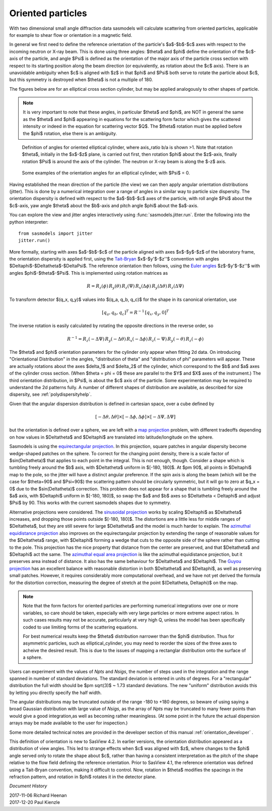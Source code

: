 .. _orientation:

Oriented particles
==================

With two dimensional small angle diffraction data sasmodels will calculate
scattering from oriented particles, applicable for example to shear flow
or orientation in a magnetic field.

In general we first need to define the reference orientation
of the particle's $a$-$b$-$c$ axes with respect to the incoming
neutron or X-ray beam. This is done using three angles: $\theta$ and $\phi$
define the orientation of the $c$-axis of the particle, and angle $\Psi$ is
defined as the orientation of the major axis of the particle cross section
with respect to its starting position along the beam direction (or
equivalently, as rotation about the $c$ axis). There is an unavoidable
ambiguity when $c$ is aligned with $z$ in that $\phi$ and $\Psi$ both
serve to rotate the particle about $c$, but this symmetry is destroyed
when $\theta$ is not a multiple of 180.

The figures below are for an elliptical cross section cylinder, but may
be applied analogously to other shapes of particle.

.. note::
    It is very important to note that these angles, in particular $\theta$
    and $\phi$, are NOT in general the same as the $\theta$ and $\phi$
    appearing in equations for the scattering form factor which gives the
    scattered intensity or indeed in the equation for scattering vector $Q$.
    The $\theta$ rotation must be applied before the $\phi$ rotation, else
    there is an ambiguity.

.. figure::
    orient_img/elliptical_cylinder_angle_definition.png

    Definition of angles for oriented elliptical cylinder, where axis_ratio
    b/a is shown >1. Note that rotation $\theta$, initially in the $x$-$z$
    plane, is carried out first, then rotation $\phi$ about the $z$-axis,
    finally rotation $\Psi$ is around the axis of the cylinder. The neutron
    or X-ray beam is along the $-z$ axis.

.. figure::
    orient_img/elliptical_cylinder_angle_projection.png

    Some examples of the orientation angles for an elliptical cylinder,
    with $\Psi$ = 0.

Having established the mean direction of the particle (the view) we can then
apply angular orientation distributions (jitter). This is done by a numerical
integration over a range of angles in a similar way to particle size
dispersity. The orientation dispersity is defined with respect to the
$a$-$b$-$c$ axes of the particle, with roll angle $\Psi$ about the $c$-axis,
yaw angle $\theta$ about the $b$-axis and pitch angle $\phi$ about the
$a$-axis.

You can explore the view and jitter angles interactively using
:func:`sasmodels.jitter.run`.  Enter the following into the python
interpreter::

    from sasmodels import jitter
    jitter.run()

More formally, starting with axes $a$-$b$-$c$ of the particle aligned
with axes $x$-$y$-$z$ of the laboratory frame, the orientation dispersity
is applied first, using the
`Tait-Bryan <https://en.wikipedia.org/wiki/Euler_angles#Conventions_2>`_
$x$-$y'$-$z''$ convention with angles $\Delta\phi$-$\Delta\theta$-$\Delta\Psi$.
The reference orientation then follows, using the
`Euler angles <https://en.wikipedia.org/wiki/Euler_angles#Conventions>`_
$z$-$y'$-$z''$ with angles $\phi$-$\theta$-$\Psi$.  This is implemented
using rotation matrices as

.. math::

    R = R_z(\phi)\, R_y(\theta)\, R_z(\Psi)\,
        R_x(\Delta\phi)\, R_y(\Delta\theta)\, R_z(\Delta\Psi)

To transform detector $(q_x, q_y)$ values into $(q_a, q_b, q_c)$ for the
shape in its canonical orientation, use

.. math::

    [q_a, q_b, q_c]^T = R^{-1} \, [q_x, q_y, 0]^T


The inverse rotation is easily calculated by rotating the opposite directions
in the reverse order, so

.. math::

    R^{-1} = R_z(-\Delta\Psi)\, R_y(-\Delta\theta)\, R_x(-\Delta\phi)\,
             R_z(-\Psi)\, R_y(-\theta)\, R_z(-\phi)


The $\theta$ and $\phi$ orientation parameters for the cylinder only appear
when fitting 2d data. On introducing "Orientational Distribution" in the
angles, "distribution of theta" and "distribution of phi" parameters will
appear. These are actually rotations about the axes $\delta_1$ and $\delta_2$
of the cylinder, which correspond to the $b$ and $a$ axes of the cylinder
cross section. (When $\theta = \phi = 0$ these are parallel to the $Y$ and
$X$ axes of the instrument.) The third orientation distribution, in $\Psi$,
is about the $c$ axis of the particle. Some experimentation may be required
to understand the 2d patterns fully. A number of different shapes of
distribution are available, as described for size dispersity, see
:ref:`polydispersityhelp`.

Given that the angular dispersion distribution is defined in cartesian space,
over a cube defined by

.. math::

    [-\Delta \theta, \Delta \theta] \times
    [-\Delta \phi, \Delta \phi] \times
    [-\Delta \Psi, \Delta \Psi]

but the orientation is defined over a sphere, we are left with a
`map projection <https://en.wikipedia.org/wiki/List_of_map_projections>`_
problem, with different tradeoffs depending on how values in $\Delta\theta$
and $\Delta\phi$ are translated into latitude/longitude on the sphere.

Sasmodels is using the
`equirectangular projection <https://en.wikipedia.org/wiki/Equirectangular_projection>`_.
In this projection, square patches in angular dispersity become wedge-shaped
patches on the sphere. To correct for the changing point density, there is a
scale factor of $\sin(\Delta\theta)$ that applies to each point in the
integral. This is not enough, though. Consider a shape which is tumbling
freely around the $b$ axis, with $\Delta\theta$ uniform in $[-180, 180]$. At
$\pm 90$, all points in $\Delta\phi$ map to the pole, so the jitter will have
a distinct angular preference. If the spin axis is along the beam (which
will be the case for $\theta=90$ and $\Psi=90$) the scattering pattern
should be circularly symmetric, but it will go to zero at $q_x = 0$ due to the
$\sin(\Delta\theta)$ correction. This problem does not appear for a shape
that is tumbling freely around the $a$ axis, with $\Delta\phi$ uniform in
$[-180, 180]$, so swap the $a$ and $b$ axes so $\Delta\theta < \Delta\phi$
and adjust $\Psi$ by 90. This works with the current sasmodels shapes due to
symmetry.

Alternative projections were considered.
The `sinusoidal projection <https://en.wikipedia.org/wiki/Sinusoidal_projection>`_
works by scaling $\Delta\phi$ as $\Delta\theta$ increases, and dropping those
points outside $[-180, 180]$. The distortions are a little less for middle
ranges of $\Delta\theta$, but they are still severe for large $\Delta\theta$
and the model is much harder to explain.
The `azimuthal equidistance projection <https://en.wikipedia.org/wiki/Azimuthal_equidistant_projection>`_
also improves on the equirectangular projection by extending the range of
reasonable values for the $\Delta\theta$ range, with $\Delta\phi$ forming a
wedge that cuts to the opposite side of the sphere rather than cutting to the
pole. This projection has the nice property that distance from the center are
preserved, and that $\Delta\theta$ and $\Delta\phi$ act the same.
The `azimuthal equal area projection <https://en.wikipedia.org/wiki/Lambert_azimuthal_equal-area_projection>`_
is like the azimuthal equidistance projection, but it preserves area instead
of distance. It also has the same behaviour for $\Delta\theta$ and $\Delta\phi$.
The `Guyou projection <https://en.wikipedia.org/wiki/Guyou_hemisphere-in-a-square_projection>`_
has an excellent balance with reasonable distortion in both $\Delta\theta$
and $\Delta\phi$, as well as preserving small patches. However, it requires
considerably more computational overhead, and we have not yet derived the
formula for the distortion correction, measuring the degree of stretch at
the point $(\Delta\theta, \Delta\phi)$ on the map.

.. note::
    Note that the form factors for oriented particles are performing
    numerical integrations over one or more variables, so care should be
    taken, especially with very large particles or more extreme aspect
    ratios. In such cases results may not be accurate, particularly at very
    high Q, unless the model has been specifically coded to use limiting
    forms of the scattering equations.

    For best numerical results keep the $\theta$ distribution narrower than
    the $\phi$ distribution. Thus for asymmetric particles, such as
    elliptical_cylinder, you may need to reorder the sizes of the three axes
    to acheive the desired result. This is due to the issues of mapping a
    rectanglar distribution onto the surface of a sphere.

Users can experiment with the values of *Npts* and *Nsigs*, the number of steps
used in the integration and the range spanned in number of standard deviations.
The standard deviation is entered in units of degrees. For a "rectangular"
distribution the full width should be $\pm \sqrt(3)$ ~ 1.73 standard deviations.
The new "uniform" distribution avoids this by letting you directly specify the
half width.

The angular distributions may be truncated outside of the range -180 to +180
degrees, so beware of using saying a broad Gaussian distribution with large
value of *Nsigs*, as the array of *Npts* may be truncated to many fewer
points than would give a good integration,as well as becoming rather
meaningless. (At some point in the future the actual dispersion arrays may be
made available to the user for inspection.)

Some more detailed technical notes are provided in the developer section of
this manual :ref:`orientation_developer` .

This definition of orientation is new to SasView 4.2.  In earlier versions,
the orientation distribution appeared as a distribution of view angles.
This led to strange effects when $c$ was aligned with $z$, where changes
to the $\phi$ angle served only to rotate the shape about $c$, rather than
having a consistent interpretation as the pitch of the shape relative to
the flow field defining the reference orientation.  Prior to SasView 4.1,
the reference orientation was defined using a Tait-Bryan convention, making
it difficult to control.  Now, rotation in $\theta$ modifies the spacings
in the refraction pattern, and rotation in $\phi$ rotates it in the detector
plane.


*Document History*

| 2017-11-06 Richard Heenan
| 2017-12-20 Paul Kienzle
